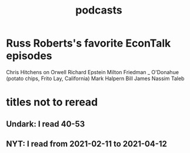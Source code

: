:PROPERTIES:
:ID:       a3a9fefb-7922-487f-bf08-f1121cf7bfb5
:END:
#+title: podcasts
* Russ Roberts's favorite EconTalk episodes
  Chris Hitchens on Orwell
  Richard Epstein
  Milton Friedman
  _ O'Donahue (potato chips, Frito Lay, California)
  Mark Halpern
  Bill James
  Nassim Taleb
* titles not to reread
** Undark: I read 40-53
** NYT: I read from 2021-02-11 to 2021-04-12
